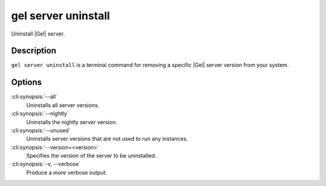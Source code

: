 .. _ref_cli_edgedb_server_uninstall:


====================
gel server uninstall
====================

Uninstall |Gel| server.

.. cli:synopsis::

     gel server uninstall [<options>]


Description
===========

``gel server uninstall`` is a terminal command for removing a
specific |Gel| server version from your system.


Options
=======

:cli:synopsis:`--all`
    Uninstalls all server versions.

:cli:synopsis:`--nightly`
    Uninstalls the nightly server version.

:cli:synopsis:`--unused`
    Uninstalls server versions that are not used to run any instances.

:cli:synopsis:`--version=<version>`
    Specifies the version of the server to be uninstalled.

:cli:synopsis:`-v, --verbose`
    Produce a more verbose output.
